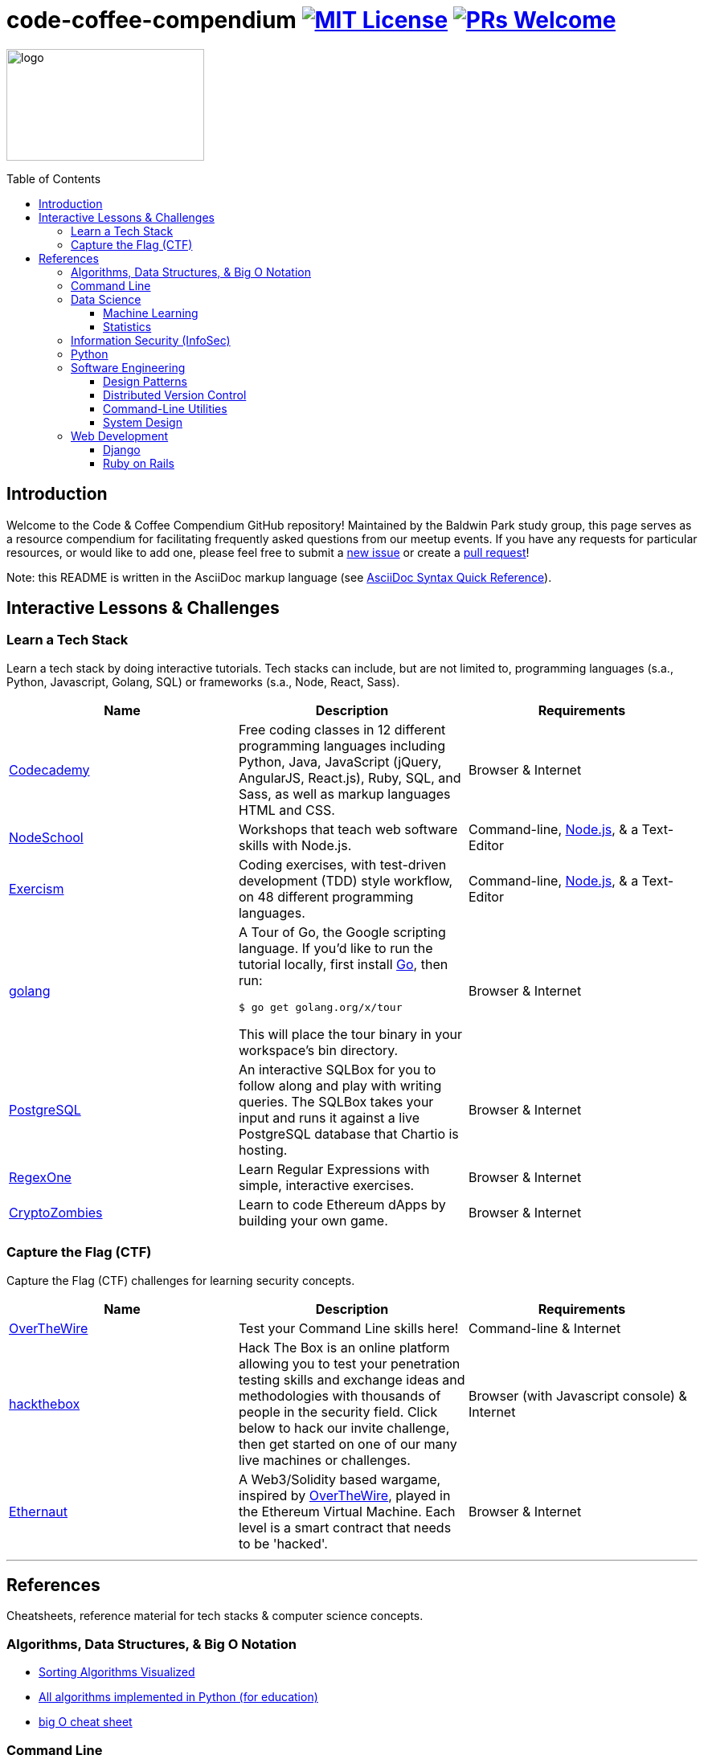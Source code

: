= code-coffee-compendium image:https://img.shields.io/badge/License-MIT-yellow.svg[MIT License, link=https://opensource.org/licenses/MIT] image:https://img.shields.io/badge/PRs-welcome-brightgreen.svg?style=flat-square[PRs Welcome, link=http://makeapullrequest.com]
:toc: macro
:toclevels: 4

image:./logo/code&coffeelogo.svg[logo,246,139]

toc::[float="left"]

== Introduction
Welcome to the Code & Coffee Compendium GitHub repository! Maintained by the Baldwin Park study group, this page serves as a resource compendium for facilitating frequently asked questions from our meetup events. If you have any requests for particular resources, or would like to add one, please feel free to submit a https://github.com/LearnTeachCode/code-coffee-compendium/issues/new[new issue] or create a https://help.github.com/en/articles/creating-a-pull-request-from-a-fork[pull request]!

Note: this README is written in the AsciiDoc markup language (see https://asciidoctor.org/docs/asciidoc-syntax-quick-reference[AsciiDoc Syntax Quick Reference]).

== Interactive Lessons & Challenges

=== Learn a Tech Stack

Learn a tech stack by doing interactive tutorials. Tech stacks can include, but are not limited to, programming languages (s.a., Python, Javascript, Golang, SQL) or frameworks (s.a., Node, React, Sass).

[%header,cols=3] 

|===
|Name
|Description
|Requirements

|https://www.codecademy.com/[Codecademy]
|Free coding classes in 12 different programming languages including Python, Java, JavaScript (jQuery, AngularJS, React.js), Ruby, SQL, and Sass, as well as markup languages HTML and CSS.
|Browser & Internet

|https://nodeschool.io[NodeSchool]
|Workshops that teach web software skills with Node.js.
|Command-line, https://nodejs.org/en/[Node.js], & a Text-Editor

|http://exercism.io[Exercism]
|Coding exercises, with test-driven development (TDD) style workflow, on 48 different programming languages.
|Command-line, https://nodejs.org/en/[Node.js], & a Text-Editor

|https://tour.golang.org/[golang]
a|A Tour of Go, the Google scripting language. If you'd like to run the tutorial locally, first install https://golang.org/doc/install[Go], then run:
----
$ go get golang.org/x/tour
----
This will place the tour binary in your workspace's bin directory.
|Browser & Internet

|https://chartio.com/learn/sql/[PostgreSQL]
|An interactive SQLBox for you to follow along and play with writing queries. The SQLBox takes your input and runs it against a live PostgreSQL database that Chartio is hosting.
|Browser & Internet

|https://regexone.com/[RegexOne]
|Learn Regular Expressions with simple, interactive exercises.
|Browser & Internet

|https://cryptozombies.io[CryptoZombies]
|Learn to code Ethereum dApps by building your own game.
|Browser & Internet
|===

=== Capture the Flag (CTF) 

Capture the Flag (CTF) challenges for learning security concepts.

[%header,cols=3] 

|===
|Name
|Description
|Requirements

|http://overthewire.org/wargames/bandit/bandit0.html[OverTheWire]
|Test your Command Line skills here!
|Command-line & Internet

|https://www.hackthebox.eu/[hackthebox]
|Hack The Box is an online platform allowing you to test your penetration testing skills and exchange ideas and methodologies with thousands of people in the security field. Click below to hack our invite challenge, then get started on one of our many live machines or challenges.
|Browser (with Javascript console) & Internet

|https://ethernaut.zeppelin.solutions/[Ethernaut]
|A Web3/Solidity based wargame, inspired by https://overthewire.org[OverTheWire], played in the Ethereum Virtual Machine. Each level is a smart contract that needs to be 'hacked'.
|Browser & Internet
|===

'''

== References

Cheatsheets, reference material for tech stacks & computer science concepts.

=== Algorithms, Data Structures, & Big O Notation
 * https://imgur.com/gallery/voutF[Sorting Algorithms Visualized]
 * https://github.com/TheAlgorithms/Python[All algorithms implemented in Python (for education)]
 * http://cooervo.github.io/Algorithms-DataStructures-BigONotation/index.html[big O cheat sheet]

=== Command Line
 * `$ vimtutor`

=== Data Science
 * https://github.com/MrMimic/data-scientist-roadmap[Data Science Roadmap]

==== Machine Learning
 * https://www.deeplearningbook.org/[The Deep Learning Textbook]
 * https://www.tensorflow.org/tutorials/[Get Started with TensorFlow]
 ** https://www.youtube.com/watch?v=2FmcHiLCwTU&vl=en[TensorFlow in 5 Minutes (tutorial) by Siraj Raval]
 * https://keras.io/[keras]

==== Statistics
 * http://www-bcf.usc.edu/~gareth/ISL/[An Introduction to Statistical Learning (with Applications in R)]

=== Information Security (InfoSec)
 * https://www.hacksplaining.com/[Hacksplaining]

=== Python
 * https://automatetheboringstuff.com/[Automate the Boring Stuff with Python]

=== Software Engineering

==== Design Patterns
 * https://github.com/fbeline/design-patterns-JS[23 Design Patterns Implemented in Javascript]
 * https://github.com/faif/python-patterns[A collection of design patterns and idioms in Python]

==== Distributed Version Control
 * https://ohshitgit.com/[Oh shit, git!]
 * http://think-like-a-git.net/[Think Like (a) Git]

==== Command-Line Utilities
 * https://cookiecutter.readthedocs.io/en/latest/readme.html[Cookiecutter]: A command-line utility for creating boilerplate project files from cookiecutters (project templates).

==== System Design
 * https://github.com/donnemartin/system-design-primer[The System Design Primer]: Learn how to design large-scale systems. Prep for the system design interview.

=== Web Development

==== Django
 ** https://tutorial.djangogirls.org/en/[Django Girls Tutorial]

==== Ruby on Rails
 ** https://www.railstutorial.org/book[Ruby on Rails Tutorial by Michael Hartl]
 ** https://gist.github.com/jendiamond/5a26b531e8e47b4aa638[Rails Girls LA 2016]

'''

Want extra coding help? Join our https://learnteachcode.org/slack[Slack group].
